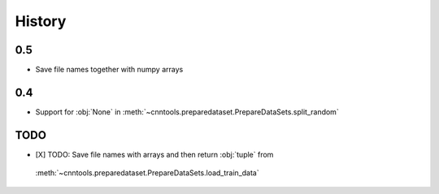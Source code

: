 History
-------

0.5
===
- Save file names together with numpy arrays

0.4
===
- Support for :obj:`None` in :meth:`~cnntools.preparedataset.PrepareDataSets.split_random`

TODO
====

- [X] TODO: Save file names with arrays and then return :obj:`tuple` from
 :meth:`~cnntools.preparedataset.PrepareDataSets.load_train_data`
